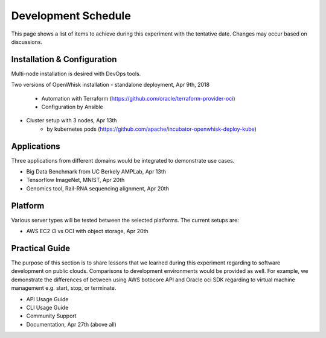 Development Schedule
===============================================================================

This page shows a list of items to achieve during this experiment with the
tentative date. Changes may occur based on discussions. 

Installation & Configuration
-------------------------------------------------------------------------------

Multi-node installation is desired with DevOps tools.

Two versions of OpenWhisk installation
- standalone deployment, Apr 9th, 2018
    - Automation with Terraform  (https://github.com/oracle/terraform-provider-oci)
    - Configuration by Ansible
- Cluster setup with 3 nodes, Apr 13th
    - by kubernetes pods (https://github.com/apache/incubator-openwhisk-deploy-kube)

Applications
-------------------------------------------------------------------------------

Three applications from different domains would be integrated to demonstrate
use cases.

- Big Data Benchmark from UC Berkely AMPLab, Apr 13th
- Tensorflow ImageNet, MNIST, Apr 20th
- Genomics tool, Rail-RNA sequencing alignment, Apr 20th

Platform
-------------------------------------------------------------------------------

Various server types will be tested between the selected platforms.
The current setups are:

- AWS EC2 i3 vs OCI with object storage, Apr 20th

Practical Guide
-------------------------------------------------------------------------------

The purpose of this section is to share lessons that we learned during this
experiment regarding to software development on public clouds. Comparisons to
development environments would be provided as well. For example, we demonstrate
the differences of between using AWS botocore API and Oracle oci SDK regarding
to virtual machine management e.g. start, stop, or terminate.

- API Usage Guide
- CLI Usage Guide
- Community Support
- Documentation, Apr 27th (above all)
